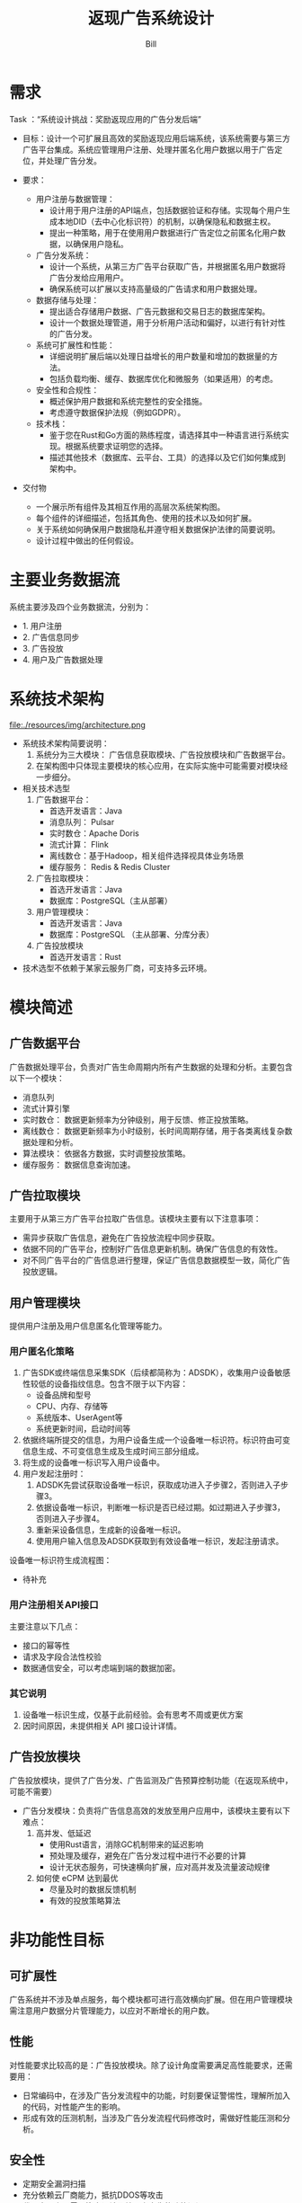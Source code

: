 #+TITLE: 返现广告系统设计
#+LATEX_CLASS: cn-article
#+LATEX_HEADER: \fancyhead[R]{返现广告系统设计}
#+LATEX_HEADER: \fancyhead[C]{\rightmark}
#+LATEX_HEADER: \fancyfoot[C]{Copyright © 2024- Bill.}
#+LATEX_HEADER: \fancyfoot[R]{\thepage}
#+LATEX_HEADER: \tcbset{enhanced,fonttitle=\bfseries\large,fontupper=\normalsize\sffamily,
#+LATEX_HEADER: colback=yellow!10!white,colframe=orange!75!white,colbacktitle=Salmon!30!white,
#+LATEX_HEADER: coltitle=black,center title}
#+LATEX_HEADER: \usepackage{placeins}
#+OPTIONS: toc:5

#+AUTHOR: Bill
#+EMAIL: jxsrhsb@gmail.com

#+LATEX: \newpage
#+LATEX: \rowcolors{1}{Linen}{Beige} % table 行颜色设置

* 需求
Task ：“系统设计挑战：奖励返现应用的广告分发后端”

+ 目标：设计一个可扩展且高效的奖励返现应用后端系统，该系统需要与第三方广告平台集成。系统应管理用户注册、处理并匿名化用户数据以用于广告定位，并处理广告分发。

+ 要求：
  + 用户注册与数据管理：
    + 设计用于用户注册的API端点，包括数据验证和存储。实现每个用户生成本地DID（去中心化标识符）的机制，以确保隐私和数据主权。
    + 提出一种策略，用于在使用用户数据进行广告定位之前匿名化用户数据，以确保用户隐私。

  + 广告分发系统：
    + 设计一个系统，从第三方广告平台获取广告，并根据匿名用户数据将广告分发给应用用户。
    + 确保系统可以扩展以支持高量级的广告请求和用户数据处理。
  + 数据存储与处理：
    + 提出适合存储用户数据、广告元数据和交易日志的数据库架构。
    + 设计一个数据处理管道，用于分析用户活动和偏好，以进行有针对性的广告分发。

  + 系统可扩展性和性能：
    + 详细说明扩展后端以处理日益增长的用户数量和增加的数据量的方法。
    + 包括负载均衡、缓存、数据库优化和微服务（如果适用）的考虑。

  + 安全性和合规性：
    + 概述保护用户数据和系统完整性的安全措施。
    + 考虑遵守数据保护法规（例如GDPR）。

  + 技术栈：
    + 鉴于您在Rust和Go方面的熟练程度，请选择其中一种语言进行系统实现。根据系统要求证明您的选择。
    + 描述其他技术（数据库、云平台、工具）的选择以及它们如何集成到架构中。

+ 交付物
  + 一个展示所有组件及其相互作用的高层次系统架构图。
  + 每个组件的详细描述，包括其角色、使用的技术以及如何扩展。
  + 关于系统如何确保用户数据隐私并遵守相关数据保护法律的简要说明。
  + 设计过程中做出的任何假设。

* 主要业务数据流

   #+NAME: fig:architecture
   #+INCLUDE:  ./resources/code/data-stream.dot src dot :file ./resources/img/data-stream.png :cmdline -Kdot -Tpng
   #+CAPTION: 业务数据流
   #+RESULTS: fig:architecture
   #+LATEX: \FloatBarrier

系统主要涉及四个业务数据流，分别为：
+ 1. 用户注册
+ 2. 广告信息同步
+ 3. 广告投放
+ 4. 用户及广告数据处理

* 系统技术架构
   #+NAME: fig:architecture
   file:./resources/img/architecture.png
   #+CAPTION: 业务数据流
   #+RESULTS: fig:architecture
   #+LATEX: \FloatBarrier

+ 系统技术架构简要说明：
  1. 系统分为三大模块： 广告信息获取模块、广告投放模块和广告数据平台。
  2. 在架构图中只体现主要模块的核心应用，在实际实施中可能需要对模块经一步细分。

+ 相关技术选型
  1. 广告数据平台：
     + 首选开发语言：Java
     + 消息队列： Pulsar
     + 实时数仓：Apache Doris
     + 流式计算： Flink
     + 离线数仓：基于Hadoop，相关组件选择视具体业务场景
     + 缓存服务： Redis & Redis Cluster
  2. 广告拉取模块：
     + 首选开发语言：Java
     + 数据库：PostgreSQL（主从部署）
  3. 用户管理模块：
     + 首选开发语言：Java
     + 数据库：PostgreSQL （主从部署、分库分表）
  4. 广告投放模块
     + 首选开发语言：Rust
+ 技术选型不依赖于某家云服务厂商，可支持多云环境。

* 模块简述

** 广告数据平台
广告数据处理平台，负责对广告生命周期内所有产生数据的处理和分析。主要包含以下一个模块：
 + 消息队列
 + 流式计算引擎
 + 实时数仓： 数据更新频率为分钟级别，用于反馈、修正投放策略。
 + 离线数仓： 数据更新频率为小时级别，长时间周期存储，用于各类离线复杂数据处理和分析。
 + 算法模块： 依据各方数据，实时调整投放策略。
 + 缓存服务： 数据信息查询加速。


** 广告拉取模块
主要用于从第三方广告平台拉取广告信息。该模块主要有以下注意事项：
 + 需异步获取广告信息，避免在广告投放流程中同步获取。
 + 依据不同的广告平台，控制好广告信息更新机制。确保广告信息的有效性。
 + 对不同广告平台的广告信息进行整理，保证广告信息数据模型一致，简化广告投放逻辑。

** 用户管理模块
提供用户注册及用户信息匿名化管理等能力。

*** 用户匿名化策略
 1. 广告SDK或终端信息采集SDK（后续都简称为：ADSDK），收集用户设备敏感性较低的设备指纹信息。包含不限于以下内容：
    + 设备品牌和型号
    + CPU、内存、存储等
    + 系统版本、UserAgent等
    + 系统更新时间，启动时间等
 2. 依据终端所提交的信息，为用户设备生成一个设备唯一标识符。标识符由可变信息生成、不可变信息生成及生成时间三部分组成。
 3. 将生成的设备唯一标识写入用户设备中。
 4. 用户发起注册时：
    1. ADSDK先尝试获取设备唯一标识，获取成功进入子步骤2，否则进入子步骤3。
    2. 依据设备唯一标识，判断唯一标识是否已经过期。如过期进入子步骤3，否则进入子步骤4。
    3. 重新采设备信息，生成新的设备唯一标识。
    4. 使用用户输入信息及ADSDK获取到有效设备唯一标识，发起注册请求。

设备唯一标识符生成流程图：
 + 待补充

*** 用户注册相关API接口
主要注意以下几点：
 + 接口的幂等性
 + 请求及字段合法性校验
 + 数据通信安全，可以考虑端到端的数据加密。

*** 其它说明
 1. 设备唯一标识生成，仅基于此前经验。会有思考不周或更优方案
 2. 因时间原因，未提供相关 API 接口设计详情。

** 广告投放模块
广告投放模块，提供了广告分发、广告监测及广告预算控制功能（在返现系统中，可能不需要）
 + 广告分发模块：负责将广告信息高效的发放至用户应用中，该模块主要有以下难点：
   1. 高并发、低延迟
      + 使用Rust语言，消除GC机制带来的延迟影响
      + 预处理及缓存，避免在广告分发过程中进行不必要的计算
      + 设计无状态服务，可快速横向扩展，应对高并发及流量波动规律
   2. 如何使 eCPM 达到最优
      + 尽量及时的数据反馈机制
      + 有效的投放策略算法


* 非功能性目标

** 可扩展性
广告系统并不涉及单点服务，每个模块都可进行高效横向扩展。但在用户管理模块需注意用户数据分片管理能力，以应对不断增长的用户数。

** 性能
对性能要求比较高的是：广告投放模块。除了设计角度需要满足高性能要求，还需要用：
 + 日常编码中，在涉及广告分发流程中的功能，时刻要保证警惕性，理解所加入的代码，对性能产生的影响。
 + 形成有效的压测机制，当涉及广告分发流程代码修改时，需做好性能压测和分析。

** 安全性
 + 定期安全漏洞扫描
 + 充分依赖云厂商能力，抵抗DDOS等攻击
 + 代码实现上，需要注意设计及编码上产生的功能漏洞

** 数据合规
对各类数据合规要求，了解的比较少。需要在实际业务中，补充学习。以下几点应该是都需要的：
 1. 敏感性信息脱敏
 2. 数据传输、保存加密
 3. 仅采集必要的数据

* 其它说明
 + 系统比较复杂，涉及的的模块也比较多。时间原因，无法做到详尽叙述。
 + 以上仅依据本人之前相关广告工作经验而设计，未做相关research工作。 在实际设计时，会依据当前广告生态进行相应调整。
